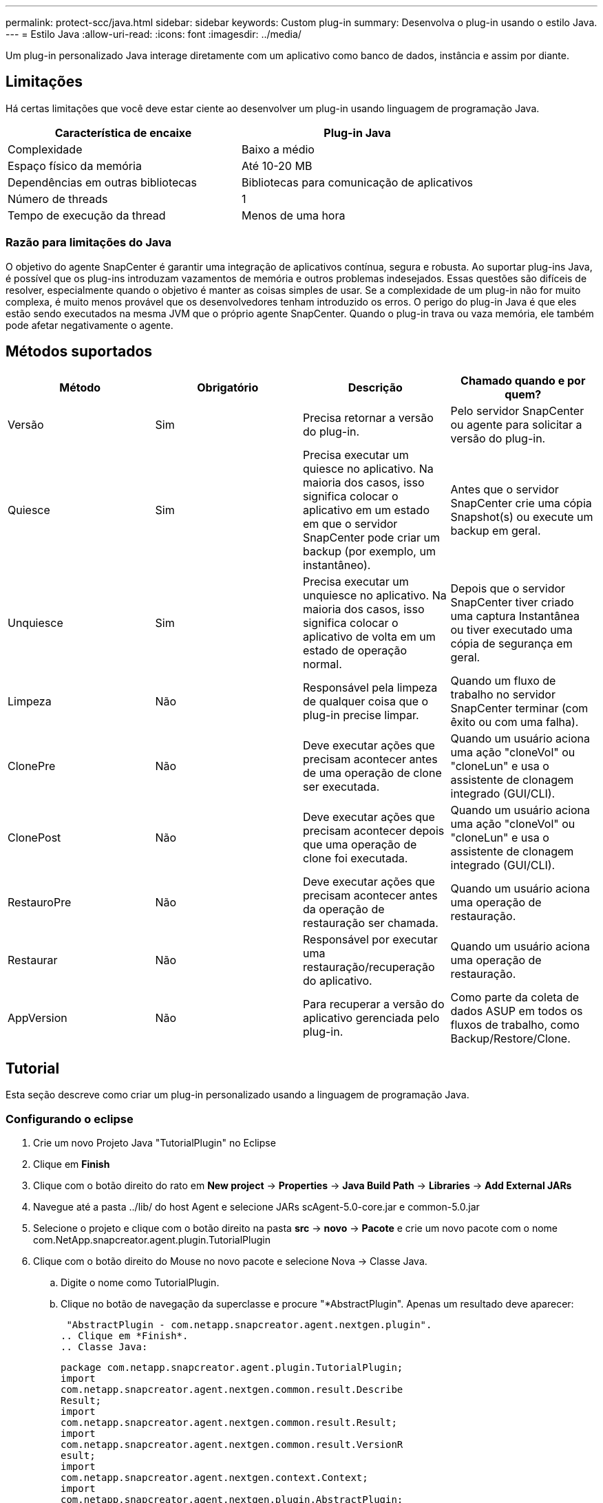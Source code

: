 ---
permalink: protect-scc/java.html 
sidebar: sidebar 
keywords: Custom plug-in 
summary: Desenvolva o plug-in usando o estilo Java. 
---
= Estilo Java
:allow-uri-read: 
:icons: font
:imagesdir: ../media/


[role="lead"]
Um plug-in personalizado Java interage diretamente com um aplicativo como banco de dados, instância e assim por diante.



== Limitações

Há certas limitações que você deve estar ciente ao desenvolver um plug-in usando linguagem de programação Java.

|===
| Característica de encaixe | Plug-in Java 


 a| 
Complexidade
 a| 
Baixo a médio



 a| 
Espaço físico da memória
 a| 
Até 10-20 MB



 a| 
Dependências em outras bibliotecas
 a| 
Bibliotecas para comunicação de aplicativos



 a| 
Número de threads
 a| 
1



 a| 
Tempo de execução da thread
 a| 
Menos de uma hora

|===


=== Razão para limitações do Java

O objetivo do agente SnapCenter é garantir uma integração de aplicativos contínua, segura e robusta. Ao suportar plug-ins Java, é possível que os plug-ins introduzam vazamentos de memória e outros problemas indesejados. Essas questões são difíceis de resolver, especialmente quando o objetivo é manter as coisas simples de usar. Se a complexidade de um plug-in não for muito complexa, é muito menos provável que os desenvolvedores tenham introduzido os erros. O perigo do plug-in Java é que eles estão sendo executados na mesma JVM que o próprio agente SnapCenter. Quando o plug-in trava ou vaza memória, ele também pode afetar negativamente o agente.



== Métodos suportados

|===
| Método | Obrigatório | Descrição | Chamado quando e por quem? 


 a| 
Versão
 a| 
Sim
 a| 
Precisa retornar a versão do plug-in.
 a| 
Pelo servidor SnapCenter ou agente para solicitar a versão do plug-in.



 a| 
Quiesce
 a| 
Sim
 a| 
Precisa executar um quiesce no aplicativo. Na maioria dos casos, isso significa colocar o aplicativo em um estado em que o servidor SnapCenter pode criar um backup (por exemplo, um instantâneo).
 a| 
Antes que o servidor SnapCenter crie uma cópia Snapshot(s) ou execute um backup em geral.



 a| 
Unquiesce
 a| 
Sim
 a| 
Precisa executar um unquiesce no aplicativo. Na maioria dos casos, isso significa colocar o aplicativo de volta em um estado de operação normal.
 a| 
Depois que o servidor SnapCenter tiver criado uma captura Instantânea ou tiver executado uma cópia de segurança em geral.



 a| 
Limpeza
 a| 
Não
 a| 
Responsável pela limpeza de qualquer coisa que o plug-in precise limpar.
 a| 
Quando um fluxo de trabalho no servidor SnapCenter terminar (com êxito ou com uma falha).



 a| 
ClonePre
 a| 
Não
 a| 
Deve executar ações que precisam acontecer antes de uma operação de clone ser executada.
 a| 
Quando um usuário aciona uma ação "cloneVol" ou "cloneLun" e usa o assistente de clonagem integrado (GUI/CLI).



 a| 
ClonePost
 a| 
Não
 a| 
Deve executar ações que precisam acontecer depois que uma operação de clone foi executada.
 a| 
Quando um usuário aciona uma ação "cloneVol" ou "cloneLun" e usa o assistente de clonagem integrado (GUI/CLI).



 a| 
RestauroPre
 a| 
Não
 a| 
Deve executar ações que precisam acontecer antes da operação de restauração ser chamada.
 a| 
Quando um usuário aciona uma operação de restauração.



 a| 
Restaurar
 a| 
Não
 a| 
Responsável por executar uma restauração/recuperação do aplicativo.
 a| 
Quando um usuário aciona uma operação de restauração.



 a| 
AppVersion
 a| 
Não
 a| 
Para recuperar a versão do aplicativo gerenciada pelo plug-in.
 a| 
Como parte da coleta de dados ASUP em todos os fluxos de trabalho, como Backup/Restore/Clone.

|===


== Tutorial

Esta seção descreve como criar um plug-in personalizado usando a linguagem de programação Java.



=== Configurando o eclipse

. Crie um novo Projeto Java "TutorialPlugin" no Eclipse
. Clique em *Finish*
. Clique com o botão direito do rato em *New project* -> *Properties* -> *Java Build Path* -> *Libraries* -> *Add External JARs*
. Navegue até a pasta ../lib/ do host Agent e selecione JARs scAgent-5.0-core.jar e common-5.0.jar
. Selecione o projeto e clique com o botão direito na pasta *src* -> *novo* -> *Pacote* e crie um novo pacote com o nome com.NetApp.snapcreator.agent.plugin.TutorialPlugin
. Clique com o botão direito do Mouse no novo pacote e selecione Nova -> Classe Java.
+
.. Digite o nome como TutorialPlugin.
.. Clique no botão de navegação da superclasse e procure "*AbstractPlugin". Apenas um resultado deve aparecer:
+
 "AbstractPlugin - com.netapp.snapcreator.agent.nextgen.plugin".
.. Clique em *Finish*.
.. Classe Java:
+
....
package com.netapp.snapcreator.agent.plugin.TutorialPlugin;
import
com.netapp.snapcreator.agent.nextgen.common.result.Describe
Result;
import
com.netapp.snapcreator.agent.nextgen.common.result.Result;
import
com.netapp.snapcreator.agent.nextgen.common.result.VersionR
esult;
import
com.netapp.snapcreator.agent.nextgen.context.Context;
import
com.netapp.snapcreator.agent.nextgen.plugin.AbstractPlugin;
public class TutorialPlugin extends AbstractPlugin {
  @Override
  public DescribeResult describe(Context context) {
    // TODO Auto-generated method stub
    return null;
  }
  @Override
  public Result quiesce(Context context) {
    // TODO Auto-generated method stub
    return null;
  }
  @Override
  public Result unquiesce(Context context) {
    // TODO Auto-generated method stub
    return null;
  }
  @Override
  public VersionResult version() {
    // TODO Auto-generated method stub
    return null;
  }
}
....






=== Implementar os métodos necessários

Quiesce, unquiesce e versão são métodos obrigatórios que cada plug-in Java personalizado deve implementar.

O seguinte é um método de versão para retornar a versão do plug-in.

....
@Override
public VersionResult version() {
    VersionResult versionResult = VersionResult.builder()
                                            .withMajor(1)
                                            .withMinor(0)
                                            .withPatch(0)
                                            .withBuild(0)
                                            .build();
    return versionResult;
}
....
....
Below is the implementation of quiesce and unquiesce method. These will be interacting with   the application, which is being protected by SnapCenter Server. As this is just a tutorial, the
application part is not explained, and the focus is more on the functionality that SnapCenter   Agent provides the following to the plug-in developers:
....
....
@Override
  public Result quiesce(Context context) {
    final Logger logger = context.getLogger();
    /*
      * TODO: Add application interaction here
    */
....
....
logger.error("Something bad happened.");
logger.info("Successfully handled application");
....
....
    Result result = Result.builder()
                    .withExitCode(0)
                    .withMessages(logger.getMessages())
                    .build();
    return result;
}
....
O método é passado em um objeto de contexto. Isso contém vários ajudantes, por exemplo, um Logger e um armazenamento de contexto, e também as informações sobre a operação atual (Workflow-ID, job-ID). Nós podemos obter o logger chamando o logger logger logger final context.getLogger();. O objeto logger fornece métodos semelhantes conhecidos de outros frameworks de log, por exemplo, logback. No objeto resultado, você também pode especificar o código de saída. Neste exemplo, zero é retornado, uma vez que não houve problema. Outros códigos de saída podem ser mapeados para diferentes cenários de falha.



=== Usando objeto resultado

O objeto resultado contém os seguintes parâmetros:

|===
| Parâmetro | Padrão | Descrição 


 a| 
Config
 a| 
Configuração vazia
 a| 
Este parâmetro pode ser usado para enviar parâmetros de configuração de volta para o servidor. Pode ser parâmetros que o plug-in deseja atualizar. Se essa alteração é realmente refletida na configuração no servidor SnapCenter depende do parâmetro APP_conf_PERSISTENCY_Y ou N na configuração.



 a| 
ExitCode
 a| 
0
 a| 
Indica o estado da operação. Um "0" significa que a operação foi executada com sucesso. Outros valores indicam erros ou avisos.



 a| 
Stdout
 a| 
Lista vazia
 a| 
Isso pode ser usado para transmitir mensagens stdout de volta para o servidor SnapCenter.



 a| 
Stderr
 a| 
Lista vazia
 a| 
Isso pode ser usado para transmitir mensagens stderr de volta para o servidor SnapCenter.



 a| 
Mensagens
 a| 
Lista vazia
 a| 
Esta lista contém todas as mensagens que um plug-in deseja retornar ao servidor. O servidor SnapCenter exibe essas mensagens na CLI ou GUI.

|===
O Agente SnapCenter fornece construtores (https://en.wikipedia.org/wiki/Builder_pattern["Padrão do construtor"]) para todos os seus tipos de resultados. Isso torna o uso deles muito simples:

....
Result result = Result.builder()
                    .withExitCode(0)
                    .withStdout(stdout)
                    .withStderr(stderr)
                    .withConfig(config)
                    .withMessages(logger.getMessages())
                    .build()
....
Por exemplo, defina o código de saída como 0, defina listas para stdout e stderr, defina parâmetros de configuração e também anexe as mensagens de log que serão enviadas de volta ao servidor. Se você não precisa de todos os parâmetros, envie apenas os que são necessários. Como cada parâmetro tem um valor padrão, se você remover .withExitCode(0) do código abaixo, o resultado não será afetado:

....
Result result = Result.builder()
                      .withExitCode(0)
                      .withMessages(logger.getMessages())
                      .build();
....


=== Versão atual

A VersionResult informa ao servidor SnapCenter a versão do plug-in. Como ele também herda de result, ele contém os parâmetros config, exitCode, stdout, stderr e messages.

|===
| Parâmetro | Padrão | Descrição 


 a| 
Maior
 a| 
0
 a| 
Campo de versão principal do plug-in.



 a| 
Menor
 a| 
0
 a| 
Campo de versão menor do plug-in.



 a| 
Patch
 a| 
0
 a| 
Campo versão patch do plug-in.



 a| 
Construir
 a| 
0
 a| 
Criar campo versão do plug-in.

|===
Por exemplo:

....
VersionResult result = VersionResult.builder()
                                  .withMajor(1)
                                  .withMinor(0)
                                  .withPatch(0)
                                  .withBuild(0)
                                  .build();
....


=== Usando o Objeto de contexto

O objeto de contexto fornece os seguintes métodos:

|===
| Método de contexto | Finalidade 


 a| 
String getWorkflowId();
 a| 
Retorna o ID do fluxo de trabalho que está sendo usado pelo servidor SnapCenter para o fluxo de trabalho atual.



 a| 
Config getConfig();
 a| 
Retorna a configuração que está sendo enviada do servidor SnapCenter para o Agente.

|===


=== ID do fluxo de trabalho

O ID do fluxo de trabalho é o ID que o servidor SnapCenter usa para se referir a um fluxo de trabalho em execução específico.



=== Config

Este objeto contém (a maioria) dos parâmetros que um usuário pode definir na configuração no servidor SnapCenter. No entanto, devido a razões de segurança, alguns desses parâmetros podem ser filtrados no lado do servidor. A seguir está um exemplo de como acessar o Config e recuperar um parâmetro:

....
final Config config = context.getConfig();
String myParameter =
config.getParameter("PLUGIN_MANDATORY_PARAMETER");
....
""// myParameter" agora contém o parâmetro lido a partir da configuração no servidor SnapCenter se uma chave de parâmetro de configuração não existir, ele retornará uma String vazia ("").



=== Exportar o plug-in

Você deve exportar o plug-in para instalá-lo no host SnapCenter.

No Eclipse execute as seguintes tarefas:

. Clique com o botão direito no pacote base do plug-in (no nosso exemplo com.NetApp.snapcreator.agent.plugin.TutorialPlugin).
. Selecione *Export* -> *Java* -> *jar File*
. Clique em *seguinte*.
. Na janela a seguir, especifique o caminho do arquivo jar de destino: tutorial_plugin.jar a classe base do plug-in é chamada TutorialPlugin.class, o plug-in deve ser adicionado a uma pasta com o mesmo nome.


Se o plug-in depender de bibliotecas adicionais, você pode criar a seguinte pasta: Lib/

Você pode adicionar arquivos jar, nos quais o plug-in depende (por exemplo, um driver de banco de dados). Quando o SnapCenter carrega o plug-in, ele associa automaticamente todos os arquivos jar nesta pasta e os adiciona ao classpath.
